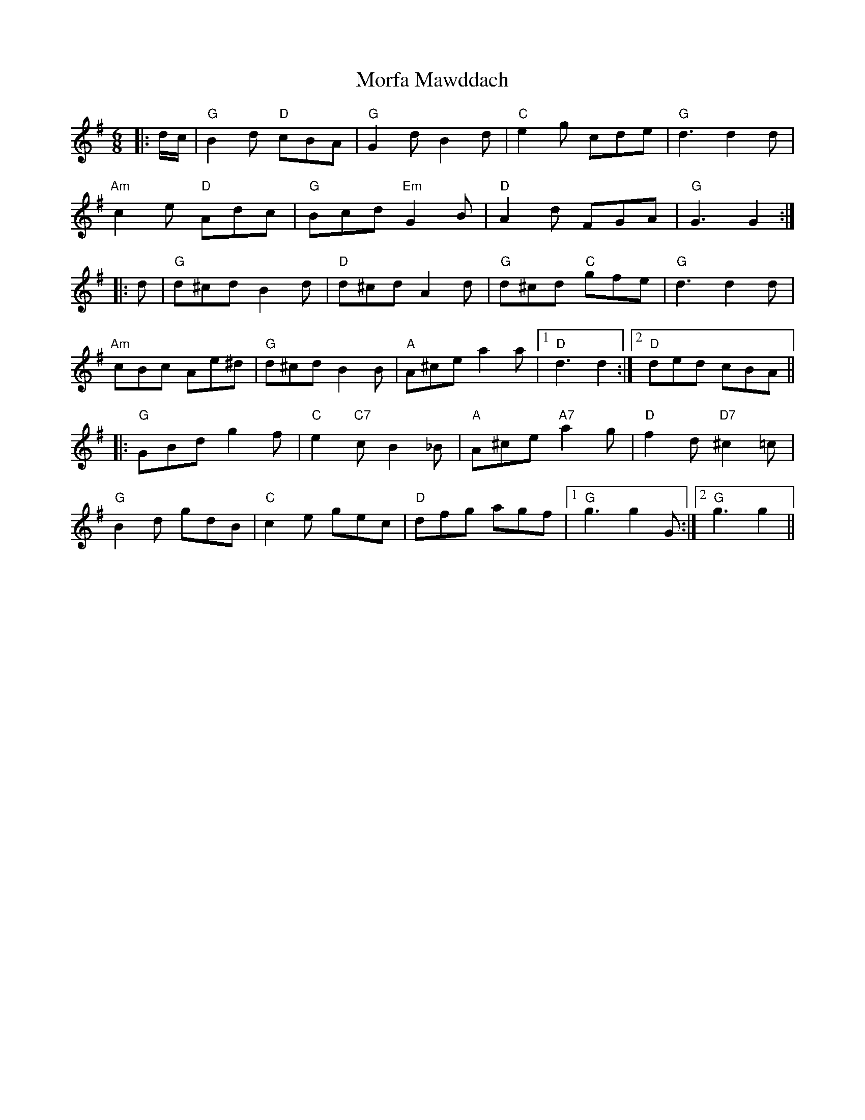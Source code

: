 X: 27673
T: Morfa Mawddach
R: jig
M: 6/8
K: Gmajor
|:d/c/|"G" B2 d "D" cBA|"G" G2 d B2 d|"C" e2 g cde|"G" d3d2 d|
"Am" c2 e "D" Adc|"G" Bcd "Em" G2 B|"D" A2 d FGA|"G" G3G2:|
|:d|"G" d^cd B2 d|"D" d^cd A2 d|"G" d^cd "C" gfe|"G" d3d2 d|
"Am" cBc Ae^d|"G" d^cd B2 B|"A" A^ce a2 a|1 "D" d3d2:|2 "D" ded cBA||
|:"G" GBd g2 f|"C" e2 "C7" c B2 _B|"A" A^ce "A7" a2 g|"D" f2 d "D7" ^c2 =c|
"G" B2 d gdB|"C" c2 e gec|"D" dfg agf|1 "G" g3g2 G:|2 "G" g3g2||

